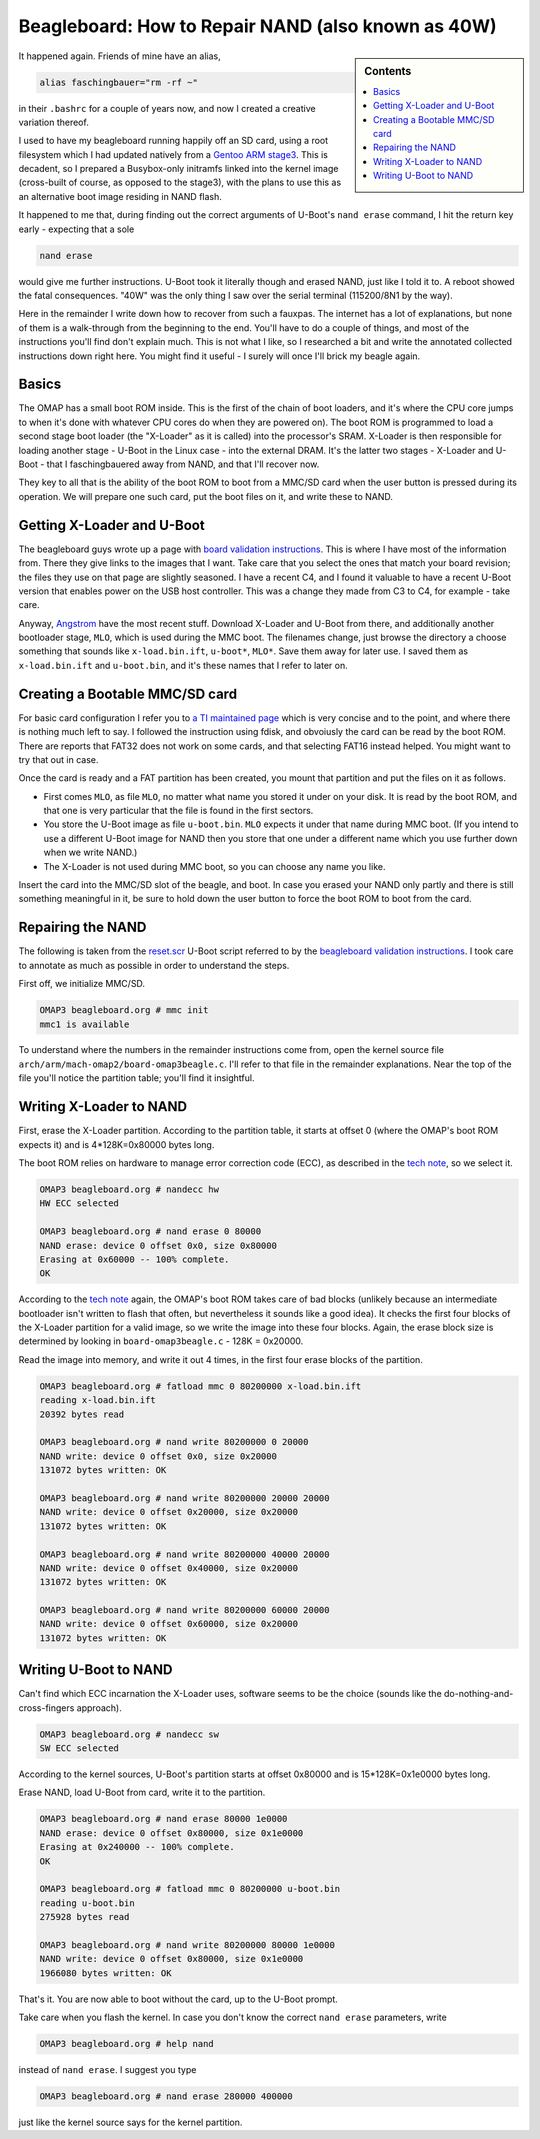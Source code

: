 .. post:: Jul 30, 2010
   :category: linux, embedded


Beagleboard: How to Repair NAND (also known as 40W)
===================================================

.. sidebar:: Contents

   .. contents::
      :local:

It happened again. Friends of mine have an alias,

.. code-block:: console

   alias faschingbauer="rm -rf ~"

in their ``.bashrc`` for a couple of years now, and now I created a
creative variation thereof.

I used to have my beagleboard running happily off an SD card, using a
root filesystem which I had updated natively from a `Gentoo ARM stage3
<http://mirrors.kernel.org/gentoo/releases/arm/autobuilds/current-stage3/armv4tl-softfloat-linux-gnueabi/>`__. This
is decadent, so I prepared a Busybox-only initramfs linked into the
kernel image (cross-built of course, as opposed to the stage3), with
the plans to use this as an alternative boot image residing in NAND
flash.

It happened to me that, during finding out the correct arguments of
U-Boot's ``nand erase`` command, I hit the
return key early - expecting that a sole

.. code-block:: console

   nand erase

would give me further instructions. U-Boot took it literally though
and erased NAND, just like I told it to. A reboot showed the fatal
consequences. "40W" was the only thing I saw over the serial terminal
(115200/8N1 by the way).

Here in the remainder I write down how to recover from such a
fauxpas. The internet has a lot of explanations, but none of them is a
walk-through from the beginning to the end. You'll have to do a couple
of things, and most of the instructions you'll find don't explain
much. This is not what I like, so I researched a bit and write the
annotated collected instructions down right here. You might find it
useful - I surely will once I'll brick my beagle again.

Basics
------

The OMAP has a small boot ROM inside. This is the first of the chain
of boot loaders, and it's where the CPU core jumps to when it's done
with whatever CPU cores do when they are powered on). The boot ROM is
programmed to load a second stage boot loader (the "X-Loader" as it is
called) into the processor's SRAM. X-Loader is then responsible for
loading another stage - U-Boot in the Linux case - into the external
DRAM. It's the latter two stages - X-Loader and U-Boot - that I
faschingbauered away from NAND, and that I'll recover now.

They key to all that is the ability of the boot ROM to boot from a
MMC/SD card when the user button is pressed during its operation. We
will prepare one such card, put the boot files on it, and write these
to NAND.

Getting X-Loader and U-Boot
---------------------------

The beagleboard guys wrote up a page with `board validation
instructions
<http://code.google.com/p/beagleboard/wiki/BeagleboardRevC3Validation>`__. This
is where I have most of the information from. There they give links to
the images that I want. Take care that you select the ones that match
your board revision; the files they use on that page are slightly
seasoned. I have a recent C4, and I found it valuable to have a recent
U-Boot version that enables power on the USB host controller. This was
a change they made from C3 to C4, for example - take care.

Anyway, `Angstrom
<http://www.angstrom-distribution.org/demo/beagleboard/>`__ have the
most recent stuff. Download X-Loader and U-Boot from there, and
additionally another bootloader stage, ``MLO``, which is used during
the MMC boot. The filenames change, just browse the directory a choose
something that sounds like ``x-load.bin.ift``, ``u-boot*``,
``MLO*``. Save them away for later use. I saved them as
``x-load.bin.ift`` and ``u-boot.bin``, and it's these names that I
refer to later on.

Creating a Bootable MMC/SD card
-------------------------------

For basic card configuration I refer you to `a TI maintained page
<http://processors.wiki.ti.com/index.php/MMC_Boot_Format>`__ which is
very concise and to the point, and where there is nothing much left to
say. I followed the instruction using fdisk, and obvoiusly the card
can be read by the boot ROM. There are reports that FAT32 does not
work on some cards, and that selecting FAT16 instead helped. You might
want to try that out in case.

Once the card is ready and a FAT partition has been created, you mount
that partition and put the files on it as follows.

* First comes ``MLO``, as file ``MLO``, no matter what name you stored
  it under on your disk. It is read by the boot ROM, and that one is
  very particular that the file is found in the first sectors.
* You store the U-Boot image as file ``u-boot.bin``. ``MLO`` expects
  it under that name during MMC boot. (If you intend to use a
  different U-Boot image for NAND then you store that one under a
  different name which you use further down when we write NAND.)
* The X-Loader is not used during MMC boot, so you can choose any name
  you like.

Insert the card into the MMC/SD slot of the beagle, and boot. In case
you erased your NAND only partly and there is still something
meaningful in it, be sure to hold down the user button to force the
boot ROM to boot from the card.

Repairing the NAND
------------------

The following is taken from the `reset.scr
<http://beagleboard.googlecode.com/files/reset_revc_v3.scr>`__ U-Boot
script referred to by the `beagleboard validation instructions
<http://code.google.com/p/beagleboard/wiki/BeagleboardRevC3Validation>`__. I
took care to annotate as much as possible in order to understand the
steps.

First off, we initialize MMC/SD.

.. code-block:: console

   OMAP3 beagleboard.org # mmc init
   mmc1 is available

To understand where the numbers in the remainder instructions come
from, open the kernel source file
``arch/arm/mach-omap2/board-omap3beagle.c``. I'll refer to that file
in the remainder explanations. Near the top of the file you'll notice
the partition table; you'll find it insightful.

Writing X-Loader to NAND
------------------------

First, erase the X-Loader partition. According to the partition table,
it starts at offset 0 (where the OMAP's boot ROM expects it) and is
4*128K=0x80000 bytes long.

The boot ROM relies on hardware to manage error correction code (ECC),
as described in the `tech note
<http://download.micron.com/pdf/technotes/nand/tn2916.pdf>`__, so we
select it.

..  code-block:: console

    OMAP3 beagleboard.org # nandecc hw
    HW ECC selected

    OMAP3 beagleboard.org # nand erase 0 80000
    NAND erase: device 0 offset 0x0, size 0x80000
    Erasing at 0x60000 -- 100% complete.
    OK

According to the `tech note
<http://download.micron.com/pdf/technotes/nand/tn2916.pdf>`__ again,
the OMAP's boot ROM takes care of bad blocks (unlikely because an
intermediate bootloader isn't written to flash that often, but
nevertheless it sounds like a good idea). It checks the first four
blocks of the X-Loader partition for a valid image, so we write the
image into these four blocks. Again, the erase block size is
determined by looking in ``board-omap3beagle.c`` - 128K = 0x20000.

Read the image into memory, and write it out 4 times, in the first
four erase blocks of the partition.

.. code-block:: console

   OMAP3 beagleboard.org # fatload mmc 0 80200000 x-load.bin.ift
   reading x-load.bin.ift
   20392 bytes read

   OMAP3 beagleboard.org # nand write 80200000 0 20000
   NAND write: device 0 offset 0x0, size 0x20000
   131072 bytes written: OK
   
   OMAP3 beagleboard.org # nand write 80200000 20000 20000
   NAND write: device 0 offset 0x20000, size 0x20000
   131072 bytes written: OK

   OMAP3 beagleboard.org # nand write 80200000 40000 20000
   NAND write: device 0 offset 0x40000, size 0x20000
   131072 bytes written: OK

   OMAP3 beagleboard.org # nand write 80200000 60000 20000
   NAND write: device 0 offset 0x60000, size 0x20000
   131072 bytes written: OK

Writing U-Boot to NAND
----------------------

Can't find which ECC incarnation the X-Loader uses, software seems to
be the choice (sounds like the do-nothing-and-cross-fingers approach).

.. code-block:: console

   OMAP3 beagleboard.org # nandecc sw
   SW ECC selected

According to the kernel sources, U-Boot's partition starts at offset
0x80000 and is 15*128K=0x1e0000 bytes long.

Erase NAND, load U-Boot from card, write it to the partition.

.. code-block:: console

   OMAP3 beagleboard.org # nand erase 80000 1e0000
   NAND erase: device 0 offset 0x80000, size 0x1e0000
   Erasing at 0x240000 -- 100% complete.
   OK

   OMAP3 beagleboard.org # fatload mmc 0 80200000 u-boot.bin
   reading u-boot.bin
   275928 bytes read

   OMAP3 beagleboard.org # nand write 80200000 80000 1e0000
   NAND write: device 0 offset 0x80000, size 0x1e0000
   1966080 bytes written: OK

That's it. You are now able to boot without the card, up to the U-Boot
prompt.

Take care when you flash the kernel. In case you don't know the
correct ``nand erase`` parameters, write

.. code-block:: console

   OMAP3 beagleboard.org # help nand

instead of ``nand erase``. I suggest you type

.. code-block:: console

   OMAP3 beagleboard.org # nand erase 280000 400000

just like the kernel source says for the kernel partition.
